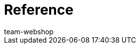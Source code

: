 = Reference
:page-layout: overview
:author: team-webshop
:keywords: Online store, Client (Shop), Reference, widget, ShopBuilder, plentyShop
:id: VWGZVVE
